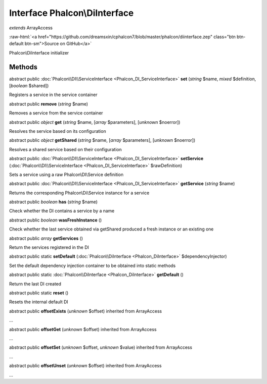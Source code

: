 Interface **Phalcon\\DiInterface**
==================================

*extends* ArrayAccess

.. role:: raw-html(raw)
   :format: html

:raw-html:`<a href="https://github.com/dreamsxin/cphalcon7/blob/master/phalcon/diinterface.zep" class="btn btn-default btn-sm">Source on GitHub</a>`

Phalcon\\DiInterface initializer


Methods
-------

abstract public :doc:`Phalcon\\DI\\ServiceInterface <Phalcon_DI_ServiceInterface>`  **set** (*string* $name, *mixed* $definition, [*boolean* $shared])

Registers a service in the service container



abstract public  **remove** (*string* $name)

Removes a service from the service container



abstract public *object*  **get** (*string* $name, [*array* $parameters], [*unknown* $noerror])

Resolves the service based on its configuration



abstract public *object*  **getShared** (*string* $name, [*array* $parameters], [*unknown* $noerror])

Resolves a shared service based on their configuration



abstract public :doc:`Phalcon\\DI\\ServiceInterface <Phalcon_DI_ServiceInterface>`  **setService** (:doc:`Phalcon\\DI\\ServiceInterface <Phalcon_DI_ServiceInterface>` $rawDefinition)

Sets a service using a raw Phalcon\\DI\\Service definition



abstract public :doc:`Phalcon\\DI\\ServiceInterface <Phalcon_DI_ServiceInterface>`  **getService** (*string* $name)

Returns the corresponding Phalcon\\Di\\Service instance for a service



abstract public *boolean*  **has** (*string* $name)

Check whether the DI contains a service by a name



abstract public *boolean*  **wasFreshInstance** ()

Check whether the last service obtained via getShared produced a fresh instance or an existing one



abstract public *array*  **getServices** ()

Return the services registered in the DI



abstract public static  **setDefault** (:doc:`Phalcon\\DiInterface <Phalcon_DiInterface>` $dependencyInjector)

Set the default dependency injection container to be obtained into static methods



abstract public static :doc:`Phalcon\\DiInterface <Phalcon_DiInterface>`  **getDefault** ()

Return the last DI created



abstract public static  **reset** ()

Resets the internal default DI



abstract public  **offsetExists** (*unknown* $offset) inherited from ArrayAccess

...


abstract public  **offsetGet** (*unknown* $offset) inherited from ArrayAccess

...


abstract public  **offsetSet** (*unknown* $offset, *unknown* $value) inherited from ArrayAccess

...


abstract public  **offsetUnset** (*unknown* $offset) inherited from ArrayAccess

...


